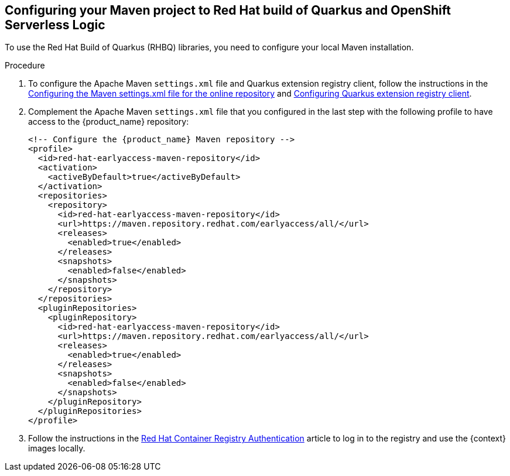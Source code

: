:page-partial:

:rhbq_config_registry_url: https://access.redhat.com/documentation/en-us/red_hat_build_of_quarkus/quarkus-2-7/guide/f93c45bd-4feb-4f74-a70a-022e9fb41957#_9064727c-4b8a-4068-a9ba-8de6b258a14a
:rhbq_config_maven_url: https://access.redhat.com/documentation/en-us/red_hat_build_of_quarkus/quarkus-2-7/guide/f93c45bd-4feb-4f74-a70a-022e9fb41957#proc_online-maven_quarkus-getting-started
:redhat_registry_auth_url: https://access.redhat.com/RegistryAuthentication

[[proc-configuring-maven-rhbq]]
== Configuring your Maven project to Red Hat build of Quarkus and OpenShift Serverless Logic

To use the Red Hat Build of Quarkus (RHBQ) libraries, you need to configure your local Maven installation.

.Procedure
. To configure the Apache Maven `settings.xml` file and Quarkus extension registry client, follow the instructions in the link:{rhbq_config_maven_url}[Configuring the Maven settings.xml file for the online repository] and link:{rhbq_config_registry_url}[Configuring Quarkus extension registry client].
+
. Complement the Apache Maven `settings.xml` file that you configured in the last step with the following profile to have access to the {product_name} repository:
+
[source,xml,subs="attributes+"]
----
<!-- Configure the {product_name} Maven repository -->
<profile>
  <id>red-hat-earlyaccess-maven-repository</id>
  <activation>
    <activeByDefault>true</activeByDefault>
  </activation>
  <repositories>
    <repository>
      <id>red-hat-earlyaccess-maven-repository</id>
      <url>https://maven.repository.redhat.com/earlyaccess/all/</url>
      <releases>
        <enabled>true</enabled>
      </releases>
      <snapshots>
        <enabled>false</enabled>
      </snapshots>
    </repository>
  </repositories>
  <pluginRepositories>
    <pluginRepository>
      <id>red-hat-earlyaccess-maven-repository</id>
      <url>https://maven.repository.redhat.com/earlyaccess/all/</url>
      <releases>
        <enabled>true</enabled>
      </releases>
      <snapshots>
        <enabled>false</enabled>
      </snapshots>
    </pluginRepository>
  </pluginRepositories>
</profile>
----
+
. Follow the instructions in the link:{redhat_registry_auth_url}[Red Hat Container Registry Authentication] article to log in to the registry and use the {context} images locally.
